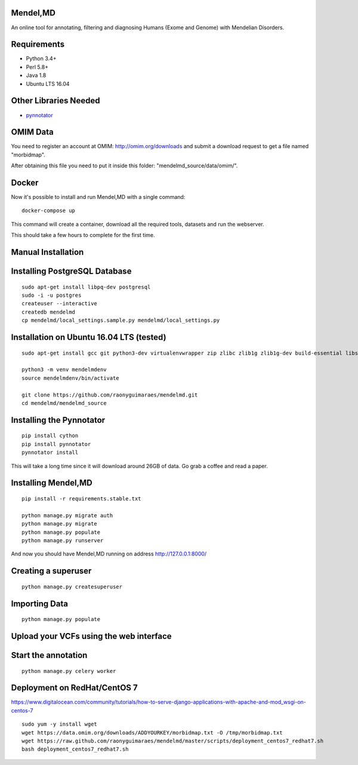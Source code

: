 Mendel,MD
=========

An online tool for annotating, filtering and diagnosing Humans (Exome
and Genome) with Mendelian Disorders.

Requirements
============

-  Python 3.4+
-  Perl 5.8+
-  Java 1.8
-  Ubuntu LTS 16.04

Other Libraries Needed
======================

-  `pynnotator <https://github.com/raonyguimaraes/pynnotator>`__

OMIM Data
=========

You need to register an account at OMIM: http://omim.org/downloads and
submit a download request to get a file named "morbidmap".

After obtaining this file you need to put it inside this folder:
"mendelmd\_source/data/omim/".


Docker
======

Now it's possible to install and run Mendel,MD with a single command:

::

    docker-compose up

This command will create a container, download all the required tools, datasets and run the webserver.

This should take a few hours to complete for the first time.

Manual Installation
===================


Installing PostgreSQL Database
==============================

::

    sudo apt-get install libpq-dev postgresql
    sudo -i -u postgres
    createuser --interactive
    createdb mendelmd
    cp mendelmd/local_settings.sample.py mendelmd/local_settings.py

Installation on Ubuntu 16.04 LTS (tested)
=========================================

::

    sudo apt-get install gcc git python3-dev virtualenvwrapper zip zlibc zlib1g zlib1g-dev build-essential libssl-dev libffi-dev python-dev python3-dev python3-venv
    
    python3 -m venv mendelmdenv
    source mendelmdenv/bin/activate
    
    git clone https://github.com/raonyguimaraes/mendelmd.git
    cd mendelmd/mendelmd_source
    

Installing the Pynnotator
=========================

::

    pip install cython
    pip install pynnotator
    pynnotator install

This will take a long time since it will download around 26GB of data.
Go grab a coffee and read a paper.

Installing Mendel,MD
====================

::

    pip install -r requirements.stable.txt

    python manage.py migrate auth
    python manage.py migrate
    python manage.py populate
    python manage.py runserver

And now you should have Mendel,MD running on address
http://127.0.0.1:8000/

Creating a superuser
====================

::

    python manage.py createsuperuser

Importing Data
==============

::

    python manage.py populate

Upload your VCFs using the web interface
========================================

Start the annotation
====================

::

    python manage.py celery worker



Deployment on RedHat/CentOS 7
===============================

https://www.digitalocean.com/community/tutorials/how-to-serve-django-applications-with-apache-and-mod_wsgi-on-centos-7

::

    sudo yum -y install wget
    wget https://data.omim.org/downloads/ADDYOURKEY/morbidmap.txt -O /tmp/morbidmap.txt
    wget https://raw.github.com/raonyguimaraes/mendelmd/master/scripts/deployment_centos7_redhat7.sh
    bash deployment_centos7_redhat7.sh

